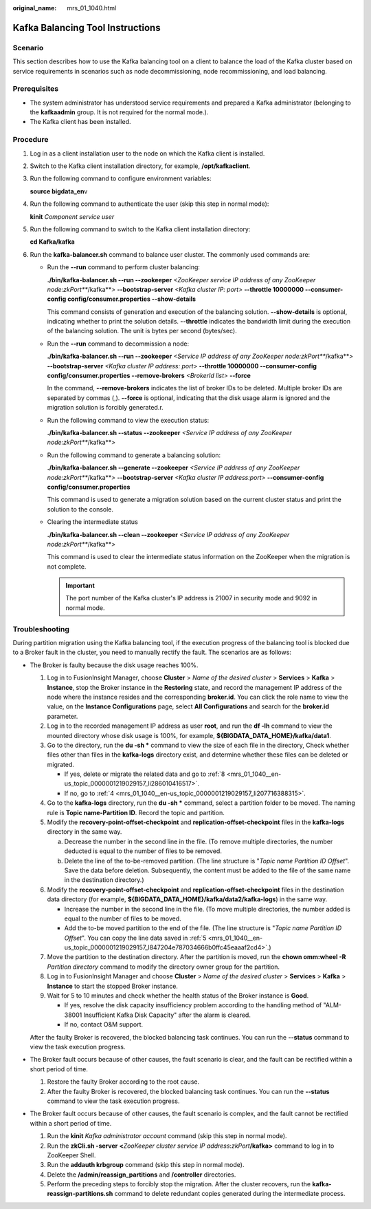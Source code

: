 :original_name: mrs_01_1040.html

.. _mrs_01_1040:

Kafka Balancing Tool Instructions
=================================

Scenario
--------

This section describes how to use the Kafka balancing tool on a client to balance the load of the Kafka cluster based on service requirements in scenarios such as node decommissioning, node recommissioning, and load balancing.

Prerequisites
-------------

-  The system administrator has understood service requirements and prepared a Kafka administrator (belonging to the **kafkaadmin** group. It is not required for the normal mode.).
-  The Kafka client has been installed.

Procedure
---------

#. Log in as a client installation user to the node on which the Kafka client is installed.

#. Switch to the Kafka client installation directory, for example, **/opt/kafkaclient**.

#. Run the following command to configure environment variables:

   **source bigdata_en**\ v

#. Run the following command to authenticate the user (skip this step in normal mode):

   **kinit** *Component service user*

#. Run the following command to switch to the Kafka client installation directory:

   **cd Kafka/kafka**

#. Run the **kafka-balancer.sh** command to balance user cluster. The commonly used commands are:

   -  Run the **--run** command to perform cluster balancing:

      **./bin/kafka-balancer.sh --run --zookeeper** *<ZooKeeper* *service IP address of any ZooKeeper node:zkPort\ *\ **/kafka**\ *>* **--bootstrap-server** *<Kafka* *cluster IP: port>* **--throttle 10000000 --consumer-config config/consumer.properties --show-details**

      This command consists of generation and execution of the balancing solution. **--show-details** is optional, indicating whether to print the solution details. **--throttle** indicates the bandwidth limit during the execution of the balancing solution. The unit is bytes per second (bytes/sec).

   -  Run the **--run** command to decommission a node:

      **./bin/kafka-balancer.sh --run --zookeeper** *<Service IP address of any ZooKeeper node:zkPort\ *\ **/kafka**\ *>* **--bootstrap-server** *<Kafka cluster IP address: port>* **--throttle 10000000 --consumer-config config/consumer.properties --remove-brokers** *<BrokerId list>* **--force**

      In the command, **--remove-brokers** indicates the list of broker IDs to be deleted. Multiple broker IDs are separated by commas (,). **--force** is optional, indicating that the disk usage alarm is ignored and the migration solution is forcibly generated.r.

   -  Run the following command to view the execution status:

      **./bin/kafka-balancer.sh --status --zookeeper** *<Service IP address of any ZooKeeper node:zkPort\ *\ **/kafka**\ *>*

   -  Run the following command to generate a balancing solution:

      **./bin/kafka-balancer.sh --generate --zookeeper** *<Service IP address of any ZooKeeper node:zkPort\ *\ **/kafka**\ *>* **--bootstrap-server** *<Kafka* *cluster IP address:port>* **--consumer-config config/consumer.properties**

      This command is used to generate a migration solution based on the current cluster status and print the solution to the console.

   -  Clearing the intermediate status

      **./bin/kafka-balancer.sh --clean --zookeeper** *<Service IP address of any ZooKeeper node:zkPort\ *\ **/kafka**\ *>*

      This command is used to clear the intermediate status information on the ZooKeeper when the migration is not complete.

      .. important::

         The port number of the Kafka cluster's IP address is 21007 in security mode and 9092 in normal mode.

Troubleshooting
---------------

During partition migration using the Kafka balancing tool, if the execution progress of the balancing tool is blocked due to a Broker fault in the cluster, you need to manually rectify the fault. The scenarios are as follows:

-  The Broker is faulty because the disk usage reaches 100%.

   #. Log in to FusionInsight Manager, choose **Cluster** > *Name of the desired cluster* > **Services** > **Kafka** > **Instance**, stop the Broker instance in the **Restoring** state, and record the management IP address of the node where the instance resides and the corresponding **broker.id**. You can click the role name to view the value, on the **Instance Configurations** page, select **All Configurations** and search for the **broker.id** parameter.

   #. Log in to the recorded management IP address as user **root**, and run the **df -lh** command to view the mounted directory whose disk usage is 100%, for example, **${BIGDATA_DATA_HOME}/kafka/data1**.

   #. Go to the directory, run the **du -sh \*** command to view the size of each file in the directory, Check whether files other than files in the **kafka-logs** directory exist, and determine whether these files can be deleted or migrated.

      -  If yes, delete or migrate the related data and go to :ref:`8 <mrs_01_1040__en-us_topic_0000001219029157_li286010416517>`.
      -  If no, go to :ref:`4 <mrs_01_1040__en-us_topic_0000001219029157_li207716388315>`.

   #. .. _mrs_01_1040__en-us_topic_0000001219029157_li207716388315:

      Go to the **kafka-logs** directory, run the **du -sh \*** command, select a partition folder to be moved. The naming rule is **Topic name-Partition ID**. Record the topic and partition.

   #. .. _mrs_01_1040__en-us_topic_0000001219029157_l847204e787034666b0ffc45eaaaf2cd4:

      Modify the **recovery-point-offset-checkpoint** and **replication-offset-checkpoint** files in the **kafka-logs** directory in the same way.

      a. Decrease the number in the second line in the file. (To remove multiple directories, the number deducted is equal to the number of files to be removed.
      b. Delete the line of the to-be-removed partition. (The line structure is "*Topic name Partition ID Offset*". Save the data before deletion. Subsequently, the content must be added to the file of the same name in the destination directory.)

   #. Modify the **recovery-point-offset-checkpoint** and **replication-offset-checkpoint** files in the destination data directory (for example, **${BIGDATA_DATA_HOME}/kafka/data2/kafka-logs**) in the same way.

      -  Increase the number in the second line in the file. (To move multiple directories, the number added is equal to the number of files to be moved.
      -  Add the to-be moved partition to the end of the file. (The line structure is "*Topic name Partition ID Offset*". You can copy the line data saved in :ref:`5 <mrs_01_1040__en-us_topic_0000001219029157_l847204e787034666b0ffc45eaaaf2cd4>`.)

   #. Move the partition to the destination directory. After the partition is moved, run the **chown omm:wheel -R** *Partition directory* command to modify the directory owner group for the partition.

   #. .. _mrs_01_1040__en-us_topic_0000001219029157_li286010416517:

      Log in to FusionInsight Manager and choose **Cluster** > *Name of the desired cluster* > **Services** > **Kafka** > **Instance** to start the stopped Broker instance.

   #. Wait for 5 to 10 minutes and check whether the health status of the Broker instance is **Good**.

      -  If yes, resolve the disk capacity insufficiency problem according to the handling method of "ALM-38001 Insufficient Kafka Disk Capacity" after the alarm is cleared.
      -  If no, contact O&M support.

   After the faulty Broker is recovered, the blocked balancing task continues. You can run the **--status** command to view the task execution progress.

-  The Broker fault occurs because of other causes, the fault scenario is clear, and the fault can be rectified within a short period of time.

   #. Restore the faulty Broker according to the root cause.
   #. After the faulty Broker is recovered, the blocked balancing task continues. You can run the **--status** command to view the task execution progress.

-  The Broker fault occurs because of other causes, the fault scenario is complex, and the fault cannot be rectified within a short period of time.

   #. Run the **kinit** *Kafka* *administrator account* command (skip this step in normal mode).
   #. Run the **zkCli.sh -server** **<**\ *ZooKeeper cluster service IP address*:*zkPort*\ **/kafka>** command to log in to ZooKeeper Shell.
   #. Run the **addauth krbgroup** command (skip this step in normal mode).
   #. Delete the **/admin/reassign_partitions** and **/controller** directories.
   #. Perform the preceding steps to forcibly stop the migration. After the cluster recovers, run the **kafka-reassign-partitions.sh** command to delete redundant copies generated during the intermediate process.
